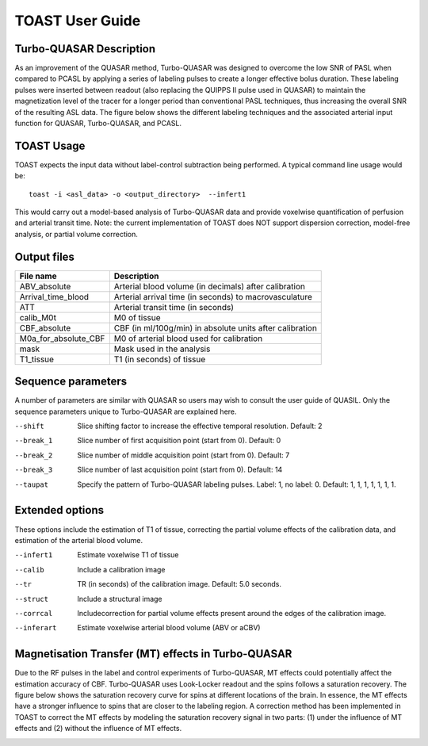 =====================
TOAST User Guide
=====================


Turbo-QUASAR Description
------------------------
As an improvement of the QUASAR method, Turbo-QUASAR was designed to overcome the low SNR of PASL when compared to PCASL by applying a series of labeling pulses to create a longer effective bolus duration. These labeling pulses were inserted between readout (also replacing the QUIPPS II pulse used in QUASAR) to maintain the magnetization level of the tracer for a longer period than conventional PASL techniques, thus increasing the overall SNR of the resulting ASL data. The figure below shows the different labeling techniques and the associated arterial input function for QUASAR, Turbo-QUASAR, and PCASL.

.. image:: /images/turbo_quasar/Turbo_QUASAR_description.png

TOAST Usage
-----------

TOAST expects the input data without label-control subtraction being performed. A typical command line usage would be::

    toast -i <asl_data> -o <output_directory>  --infert1
 
This would carry out a model-based analysis of Turbo-QUASAR data and provide voxelwise quantification of perfusion and arterial transit time. Note: the current implementation of TOAST does NOT support dispersion correction, model-free analysis, or partial volume correction.

Output files
----------------

+------------------------+-----------------------------------------------------------+
| File name              | Description                                               |
+========================+===========================================================+
| ABV_absolute           | Arterial blood volume (in decimals) after calibration     |
+------------------------+-----------------------------------------------------------+
| Arrival_time_blood     | Arterial arrival time (in seconds) to macrovasculature    |
+------------------------+-----------------------------------------------------------+
| ATT                    | Arterial transit time (in seconds)                        |
+------------------------+-----------------------------------------------------------+
| calib_M0t              | M0 of tissue                                              |
+------------------------+-----------------------------------------------------------+
| CBF_absolute           | CBF (in ml/100g/min) in absolute units after calibration  |
+------------------------+-----------------------------------------------------------+
| M0a_for_absolute_CBF   | M0 of arterial blood used for calibration                 |
+------------------------+-----------------------------------------------------------+
| mask                   | Mask used in the analysis                                 |
+------------------------+-----------------------------------------------------------+
| T1_tissue              | T1 (in seconds) of tissue                                 |
+------------------------+-----------------------------------------------------------+

Sequence parameters
-------------------

A number of parameters are similar with QUASAR so users may wish to consult the user guide of QUASIL. Only the sequence parameters unique to Turbo-QUASAR are explained here.

--shift  Slice shifting factor to increase the effective temporal resolution. Default: 2
--break_1  Slice number of first acquisition point (start from 0). Default: 0
--break_2  Slice number of middle acquisition point (start from 0). Default: 7
--break_3  Slice number of last acquisition point (start from 0). Default: 14
--taupat	Specify the pattern of Turbo-QUASAR labeling pulses. Label: 1, no label: 0. Default: 1, 1, 1, 1, 1, 1, 1.

Extended options
---------------------------

These options include the estimation of T1 of tissue, correcting the partial volume effects of the calibration data, and estimation of the arterial blood volume.

--infert1  Estimate voxelwise T1 of tissue
--calib  Include a calibration image
--tr  TR (in seconds) of the calibration image. Default: 5.0 seconds.
--struct  Include a structural image
--corrcal  Includecorrection for partial volume effects present around the edges of the calibration image.
--inferart  Estimate voxelwise arterial blood volume (ABV or aCBV)


Magnetisation Transfer (MT) effects in Turbo-QUASAR
---------------------------------------------------
Due to the RF pulses in the label and control experiments of Turbo-QUASAR, MT effects could potentially affect the estimation accuracy of CBF. Turbo-QUASAR uses Look-Locker readout and the spins follows a saturation recovery. The figure below shows the saturation recovery curve for spins at different locations of the brain. In essence, the MT effects have a stronger influence to spins that are closer to the labeling region. A correction method has been implemented in TOAST to correct the MT effects by modeling the saturation recovery signal in two parts: (1) under the influence of MT effects and (2) without the influence of MT effects.

.. image:: /images/turbo_quasar/Turbo_QUASAR_MT_effects.png

